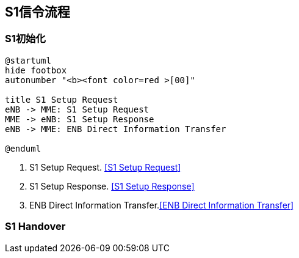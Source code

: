 ﻿== S1信令流程

=== S1初始化
[plantuml,file="s1_init.png"]
---------------------------------------------------------------------
@startuml
hide footbox
autonumber "<b><font color=red >[00]"

title S1 Setup Request
eNB -> MME: S1 Setup Request
MME -> eNB: S1 Setup Response
eNB -> MME: ENB Direct Information Transfer

@enduml
---------------------------------------------------------------------

1. S1 Setup Request. <<msg_s1_setup_req, [S1 Setup Request]>>
2. S1 Setup Response. <<msg_s1_setup_rsp, [S1 Setup Response]>>
3. ENB Direct Information Transfer.<<msg_ENB_direct_info_transfer, [ENB Direct Information Transfer]>> 



=== S1 Handover

<<<
// vim: set syntax=asciidoc:
